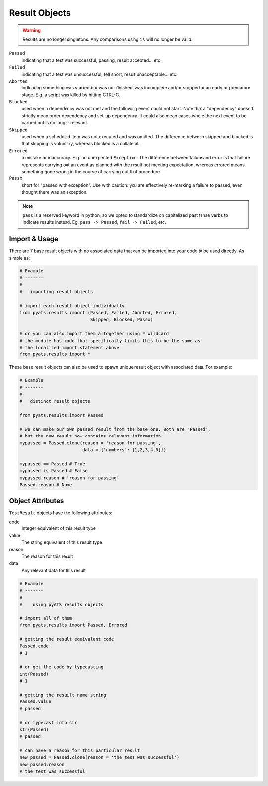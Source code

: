 Result Objects
==============

.. warning::

    Results are no longer singletons. Any comparisons using ``is`` will no
    longer be valid.

``Passed``
    indicating that a test was successful, passing, result accepted... etc.

``Failed``
    indicating that a test was unsuccessful, fell short, result unacceptable...
    etc.

``Aborted``
    indicating something was started but was not finished, was incomplete and/or
    stopped at an early or premature stage. E.g. a script was killed by hitting
    CTRL-C.

``Blocked``
    used when a dependency was not met and the following event could not start.
    Note that a "dependency" doesn't strictly mean order dependency and set-up
    dependency. It could also mean cases where the next event to be carried out
    is no longer relevant.

``Skipped``
    used when a scheduled item was not executed and was omitted. The difference
    between skipped and blocked is that skipping is voluntary, whereas blocked
    is a collateral.

``Errored``
    a mistake or inaccuracy. E.g. an unexpected ``Exception``. The difference
    between failure and error is that failure represents carrying out an event
    as planned with the result not meeting expectation, whereas errored means
    something gone wrong in the course of carrying out that procedure.

``Passx``
    short for "passed with exception". Use with caution: you are effectively
    re-marking a failure to passed, even thought there was an exception.

.. note::

    ``pass`` is a reserved keyword in python, so we opted to standardize on
    capitalized past tense verbs to indicate results instead. Eg,
    ``pass -> Passed``, ``fail -> Failed``, etc.


Import & Usage
--------------

There are 7 base result objects with no associated data that can be imported
into your code to be used directly. As simple as:

.. code-block:: python

    # Example
    # -------
    #
    #   importing result objects

    # import each result object individually
    from pyats.results import (Passed, Failed, Aborted, Errored,
                               Skipped, Blocked, Passx)

    # or you can also import them altogether using * wildcard
    # the module has code that specifically limits this to be the same as
    # the localized import statement above
    from pyats.results import *

These base result objects can also be used to spawn unique result object with
associated data. For example:

.. code-block:: python

    # Example
    # -------
    #
    #   distinct result objects

    from pyats.results import Passed

    # we can make our own passed result from the base one. Both are "Passed",
    # but the new result now contains relevant information.
    mypassed = Passed.clone(reason = 'reason for passing',
                            data = {'numbers': [1,2,3,4,5]})

    mypassed == Passed # True
    mypassed is Passed # False
    mypassed.reason # 'reason for passing'
    Passed.reason # None



Object Attributes
-----------------

``TestResult`` objects have the following attributes:

code
    Integer equivalent of this result type

value
    The string equivalent of this result type

reason
    The reason for this result

data
    Any relevant data for this result


.. code-block:: python

    # Example
    # -------
    #
    #    using pyATS results objects

    # import all of them
    from pyats.results import Passed, Errored

    # getting the result equivalent code
    Passed.code
    # 1

    # or get the code by typecasting
    int(Passed)
    # 1

    # getting the resuilt name string
    Passed.value
    # passed

    # or typecast into str
    str(Passed)
    # passed

    # can have a reason for this particular result
    new_passed = Passed.clone(reason = 'the test was successful')
    new_passed.reason
    # the test was successful
